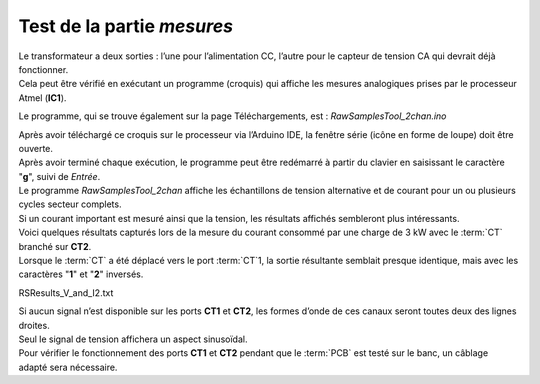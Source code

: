 Test de la partie *mesures*
---------------------------

| Le transformateur a deux sorties : l’une pour l’alimentation CC, l’autre pour le capteur de tension CA qui devrait déjà fonctionner.
| Cela peut être vérifié en exécutant un programme (croquis) qui affiche les mesures analogiques prises par le processeur Atmel (**IC1**).

Le programme, qui se trouve également sur la page Téléchargements, est : *RawSamplesTool_2chan.ino*

| Après avoir téléchargé ce croquis sur le processeur via l’Arduino IDE, la fenêtre série (icône en forme de loupe) doit être ouverte.
| Après avoir terminé chaque exécution, le programme peut être redémarré à partir du clavier en saisissant le caractère "**g**", suivi de *Entrée*.

| Le programme *RawSamplesTool_2chan* affiche les échantillons de tension alternative et de courant pour un ou plusieurs cycles secteur complets.
| Si un courant important est mesuré ainsi que la tension, les résultats affichés sembleront plus intéressants.

| Voici quelques résultats capturés lors de la mesure du courant consommé par une charge de 3 kW avec le :term:`CT` branché sur **CT2**.
| Lorsque le :term:`CT` a été déplacé vers le port :term:`CT`\1, la sortie résultante semblait presque identique, mais avec les caractères "**1**" et "**2**" inversés.

RSResults_V_and_I2.txt

| Si aucun signal n’est disponible sur les ports **CT1** et **CT2**, les formes d’onde de ces canaux seront toutes deux des lignes droites.
| Seul le signal de tension affichera un aspect sinusoïdal.
| Pour vérifier le fonctionnement des ports **CT1** et **CT2** pendant que le :term:`PCB` est testé sur le banc, un câblage adapté sera nécessaire.
